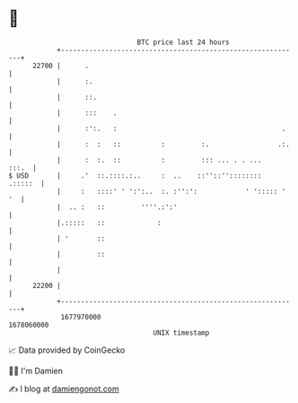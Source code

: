* 👋

#+begin_example
                                   BTC price last 24 hours                    
               +------------------------------------------------------------+ 
         22700 |      .                                                     | 
               |      :.                                                    | 
               |      ::.                                                   | 
               |      :::    .                                              | 
               |      :':.   :                                         .    | 
               |      :  :   ::          :         :.                 .:.   | 
               |      :  :.  ::          :         ::: ... . . ...    :::.  | 
   $ USD       |     .'  ::.::::.:..     :  ..    ::''::''::::::::  .:::::  | 
               |     :   ::::' ' ':':..  :. :'':':            ' '::::: ' '  | 
               |  .. :   ::         ''''.:':'                               | 
               |.:::::   ::             :                                   | 
               | '       ::                                                 | 
               |         ::                                                 | 
               |                                                            | 
         22200 |                                                            | 
               +------------------------------------------------------------+ 
                1677970000                                        1678060000  
                                       UNIX timestamp                         
#+end_example
📈 Data provided by CoinGecko

🧑‍💻 I'm Damien

✍️ I blog at [[https://www.damiengonot.com][damiengonot.com]]
